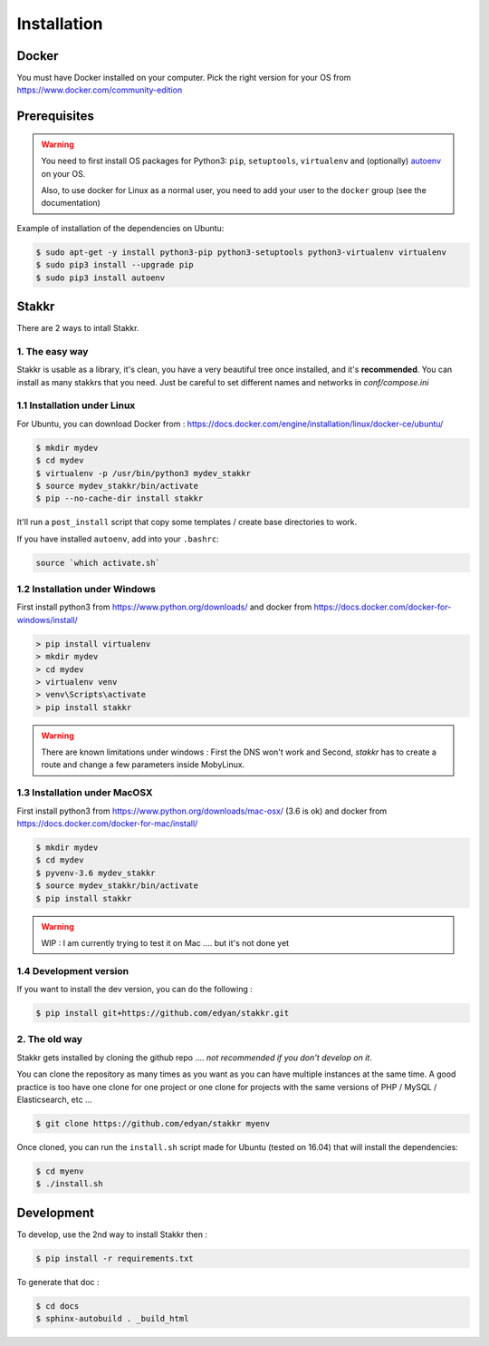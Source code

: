 Installation
========================================


Docker
----------
You must have Docker installed on your computer. Pick the right version for your OS from https://www.docker.com/community-edition


Prerequisites
----------------
.. WARNING::
	You need to first install OS packages for Python3: ``pip``, ``setuptools``, ``virtualenv`` and (optionally) `autoenv <https://github.com/kennethreitz/autoenv>`_ on your OS.

	Also, to use docker for Linux as a normal user, you need to add your user to the ``docker`` group (see the documentation)


Example of installation of the dependencies on Ubuntu:

.. code:: shell

    $ sudo apt-get -y install python3-pip python3-setuptools python3-virtualenv virtualenv
    $ sudo pip3 install --upgrade pip
    $ sudo pip3 install autoenv


Stakkr
----------

There are 2 ways to intall Stakkr.

1. The easy way
~~~~~~~~~~~~~~~~~~
Stakkr is usable as a library, it's clean, you have a very beautiful tree
once installed, and it's **recommended**. You can install as many stakkrs that you need.
Just be careful to set different names and networks in `conf/compose.ini`

1.1 Installation under Linux
~~~~~~~~~~~~~~~~~~~~~~~~~~~~~~~~~~

For Ubuntu, you can download Docker from : https://docs.docker.com/engine/installation/linux/docker-ce/ubuntu/

.. code:: shell

    $ mkdir mydev
    $ cd mydev
    $ virtualenv -p /usr/bin/python3 mydev_stakkr
    $ source mydev_stakkr/bin/activate
    $ pip --no-cache-dir install stakkr

It'll run a ``post_install`` script that copy some templates / create base directories to work.

If you have installed ``autoenv``, add into your ``.bashrc``:

.. code:: shell

    source `which activate.sh`



1.2 Installation under Windows
~~~~~~~~~~~~~~~~~~~~~~~~~~~~~~~~~~

First install python3 from https://www.python.org/downloads/ and
docker from https://docs.docker.com/docker-for-windows/install/

.. code:: shell

    > pip install virtualenv
    > mkdir mydev
    > cd mydev
    > virtualenv venv
    > venv\Scripts\activate
    > pip install stakkr


.. WARNING::
	There are known limitations under windows : First the DNS won't work and Second, `stakkr` has to create a route and change a few parameters inside MobyLinux.


1.3 Installation under MacOSX
~~~~~~~~~~~~~~~~~~~~~~~~~~~~~~~~~~

First install python3 from https://www.python.org/downloads/mac-osx/ (3.6 is ok) and
docker from https://docs.docker.com/docker-for-mac/install/


.. code:: shell

    $ mkdir mydev
    $ cd mydev
    $ pyvenv-3.6 mydev_stakkr
    $ source mydev_stakkr/bin/activate
    $ pip install stakkr


.. WARNING::
	WIP : I am currently trying to test it on Mac .... but it's not done yet


1.4 Development version
~~~~~~~~~~~~~~~~~~~~~~~~~~~~~~~~
If you want to install the dev version, you can do the following :

.. code:: shell

    $ pip install git+https://github.com/edyan/stakkr.git



2. The old way
~~~~~~~~~~~~~~~~
Stakkr gets installed by cloning the github repo .... *not recommended if you don't develop on it*.

You can clone the repository as many times as you want as you can have
multiple instances at the same time. A good practice is too have one
clone for one project or one clone for projects with the same versions
of PHP / MySQL / Elasticsearch, etc ...

.. code:: shell

    $ git clone https://github.com/edyan/stakkr myenv


Once cloned, you can run the ``install.sh`` script made for Ubuntu
(tested on 16.04) that will install the dependencies:

.. code:: shell

    $ cd myenv
    $ ./install.sh


Development
--------------

To develop, use the 2nd way to install Stakkr then :

.. code:: shell

    $ pip install -r requirements.txt


To generate that doc :

.. code:: shell

    $ cd docs
    $ sphinx-autobuild . _build_html
